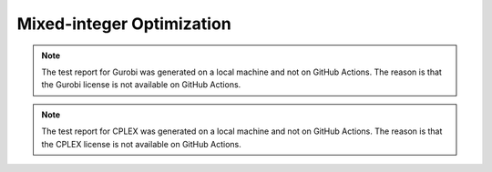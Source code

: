 Mixed-integer Optimization
==========================

.. contents:: Table of Contents
    :local:
    :depth: 2

.. testreport:: _static/reports/test_modeling_interface.xml

.. testreport:: _static/reports/test_wrapper_GLPK.xml

.. testreport:: _static/reports/test_wrapper_HiGHS.xml

.. testreport:: _static/reports/test_wrapper_OsiClp.xml

.. testreport:: _static/reports/test_wrapper_Mosek.xml

.. testreport:: _static/reports/test_wrapper_Gurobi.xml

.. note::
    The test report for Gurobi was generated on a local machine and not on GitHub Actions.
    The reason is that the Gurobi license is not available on GitHub Actions.

.. testreport:: _static/reports/test_wrapper_OsiCplex.xml

.. note::
    The test report for CPLEX was generated on a local machine and not on GitHub Actions.
    The reason is that the CPLEX license is not available on GitHub Actions.

